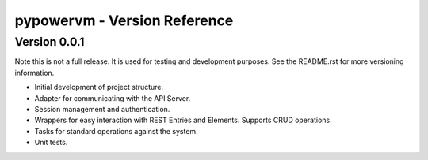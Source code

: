 =============================
pypowervm - Version Reference
=============================

Version 0.0.1
-------------
Note this is not a full release.  It is used for testing and development
purposes.  See the README.rst for more versioning information.

- Initial development of project structure.
- Adapter for communicating with the API Server.
- Session management and authentication.
- Wrappers for easy interaction with REST Entries and Elements.  Supports
  CRUD operations.
- Tasks for standard operations against the system.
- Unit tests.